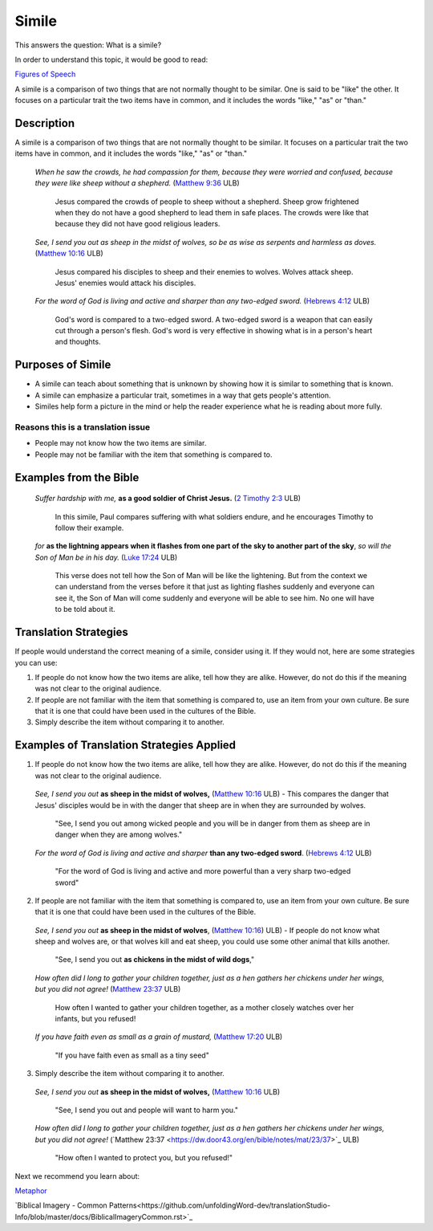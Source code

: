 Simile
======

This answers the question: What is a simile?

In order to understand this topic, it would be good to read:

`Figures of Speech <https://github.com/unfoldingWord-dev/translationStudio-Info/blob/master/docs/FiguresOfSpeech.rst>`_

A simile is a comparison of two things that are not normally thought to be similar. One is said to be "like" the other. It focuses on a particular trait the two items have in common, and it includes the words "like," "as" or "than."

Description
------------

A simile is a comparison of two things that are not normally thought to be similar. It focuses on a particular trait the two items have in common, and it includes the words "like," "as" or "than."

  *When he saw the crowds, he had compassion for them, because they were worried and confused, because they were like sheep without a shepherd.* (`Matthew 9:36 <https://dw.door43.org/en/bible/notes/mat/09/35>`_ ULB)

    Jesus compared the crowds of people to sheep without a shepherd. Sheep grow frightened when they do not have a good shepherd to lead them in safe places. The crowds were like that because they did not have good religious leaders.

  *See, I send you out as sheep in the midst of wolves, so be as wise as serpents and harmless as doves.* (`Matthew 10:16 <https://dw.door43.org/en/bible/notes/mat/10/16>`_ ULB)

    Jesus compared his disciples to sheep and their enemies to wolves. Wolves attack sheep. Jesus' enemies would attack his disciples.

  *For the word of God is living and active and sharper than any two-edged sword.* (`Hebrews 4:12 <https://dw.door43.org/en/bible/notes/heb/05/12>`_ ULB)

    God's word is compared to a two-edged sword. A two-edged sword is a weapon that can easily cut through a person's flesh. God's word is very effective in showing what is in a person's heart and thoughts.

Purposes of Simile
------------------

* A simile can teach about something that is unknown by showing how it is similar to something that is known.

* A simile can emphasize a particular trait, sometimes in a way that gets people's attention.

* Similes help form a picture in the mind or help the reader experience what he is reading about more fully.

Reasons this is a translation issue
^^^^^^^^^^^^^^^^^^^^^^^^^^^^^^^^^^^

* People may not know how the two items are similar.
* People may not be familiar with the item that something is compared to.

Examples from the Bible
-----------------------

  *Suffer hardship with me,* **as a good soldier of Christ Jesus.** (`2 Timothy 2:3 <https://dw.door43.org/en/bible/notes/2ti/01/03>`_ ULB)

    In this simile, Paul compares suffering with what soldiers endure, and he encourages Timothy to follow their example.

  *for* **as the lightning appears when it flashes from one part of the sky to another part of the sky**, *so will the Son of Man be in his day.* (`Luke 17:24 <https://dw.door43.org/en/bible/notes/luk/17/22>`_ ULB)

    This verse does not tell how the Son of Man will be like the lightening. But from the context we can understand from the verses before it that just as lighting flashes suddenly and everyone can see it, the Son of Man will come suddenly and everyone will be able to see him. No one will have to be told about it.

Translation Strategies
----------------------

If people would understand the correct meaning of a simile, consider using it. If they would not, here are some strategies you can use:

1. If people do not know how the two items are alike, tell how they are alike. However, do not do this if the meaning was not clear to the original audience.

2. If people are not familiar with the item that something is compared to, use an item from your own culture. Be sure that it is one that could have been used in the cultures of the Bible.

3. Simply describe the item without comparing it to another.

Examples of Translation Strategies Applied
-------------------------------------------

1. If people do not know how the two items are alike, tell how they are alike. However, do not do this if the meaning was not clear to the original audience.

  *See, I send you out* **as sheep in the midst of wolves,** (`Matthew 10:16 <https://dw.door43.org/en/bible/notes/mat/10/16>`_ ULB) - This compares the danger that Jesus' disciples would be in with the danger that sheep are in when they are surrounded by wolves.

    "See, I send you out among wicked people and you will be in danger from them as sheep are in danger when they are among wolves."

  *For the word of God is living and active and sharper* **than any two-edged sword**. (`Hebrews 4:12 <https://dw.door43.org/en/bible/notes/heb/04/12>`_ ULB)

    "For the word of God is living and active and more powerful than a very sharp two-edged sword"

2. If people are not familiar with the item that something is compared to, use an item from your own culture. Be sure that it is one that could have been used in the cultures of the Bible.

  *See, I send you out* **as sheep in the midst of wolves**, (`Matthew 10:16 <https://dw.door43.org/en/bible/notes/mat/10/16>`_) ULB) - If people do not know what sheep and wolves are, or that wolves kill and eat sheep, you could use some other animal that kills another.

    "See, I send you out **as chickens in the midst of wild dogs**,"
    
  *How often did I long to gather your children together, just as a hen gathers her chickens under her wings, but you did not agree!* (`Matthew 23:37 <https://dw.door43.org/en/bible/notes/mat/23/37>`_ ULB)

    How often I wanted to gather your children together, as a mother closely watches over her infants, but you refused!

  *If you have faith even as small as a grain of mustard,* (`Matthew 17:20 <https://dw.door43.org/en/bible/notes/mat/17/19d>`_ ULB)

    "If you have faith even as small as a tiny seed"

3. Simply describe the item without comparing it to another.

  *See, I send you out* **as sheep in the midst of wolves,** (`Matthew 10:16 <https://dw.door43.org/en/bible/notes/mat/10/16>`_ ULB)

    "See, I send you out and people will want to harm you."

  *How often did I long to gather your children together, just as a hen gathers her chickens under her wings, but you did not agree!* (`Matthew 23:37 <https://dw.door43.org/en/bible/notes/mat/23/37>`_​ ULB)

    "How often I wanted to protect you, but you refused!"

Next we recommend you learn about:

`Metaphor <https://github.com/unfoldingWord-dev/translationStudio-Info/blob/master/docs/Metaphor.rst>`_

`Biblical Imagery - Common Patterns<https://github.com/unfoldingWord-dev/translationStudio-Info/blob/master/docs/BiblicalImageryCommon.rst>`_
